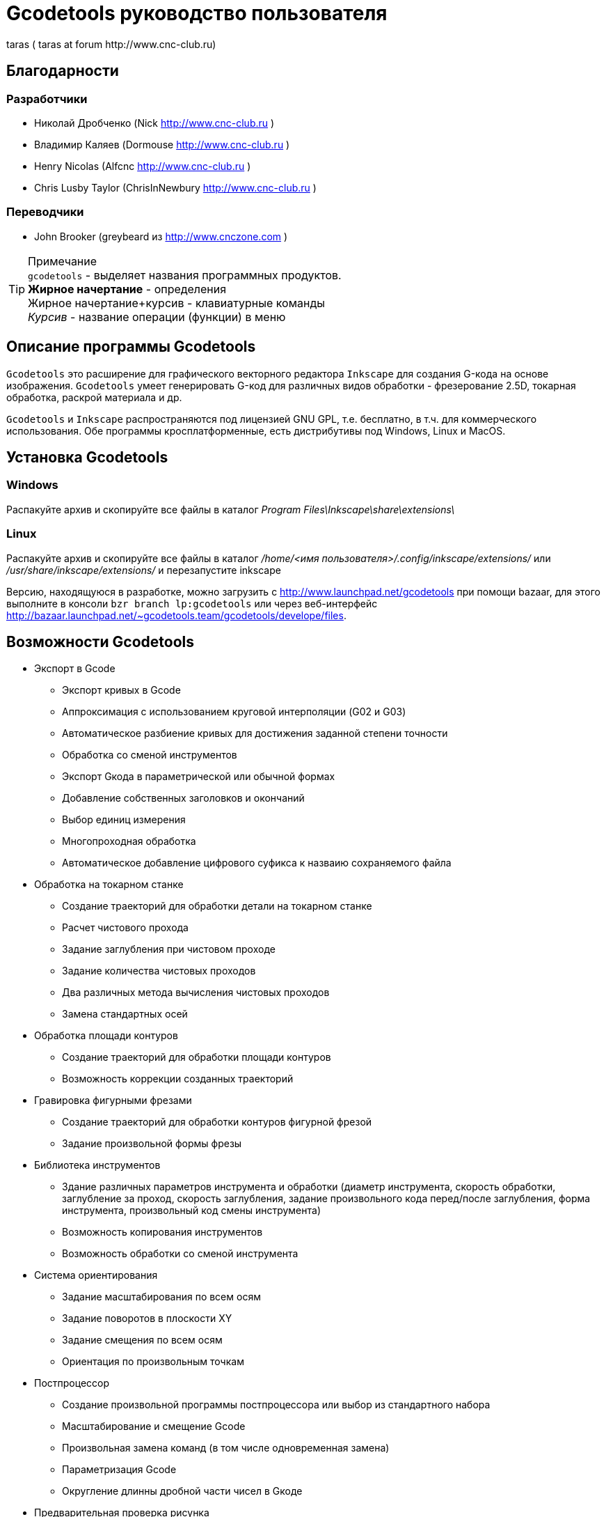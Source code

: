 Gcodetools руководство пользователя
===================================
:Author:    Drobchenko Nickolay (Nick at forum http://www.cnc-club.ru)
:Author:    _taras_ (_taras_ at forum http://www.cnc-club.ru)
:Date:      11.07.2011
:Revision:  0001

== Благодарности 


=== Разработчики


* Николай Дробченко (Nick http://www.cnc-club.ru ) 
* Владимир Каляев (Dormouse http://www.cnc-club.ru ) 
* Henry Nicolas (Alfcnc http://www.cnc-club.ru ) 
* Chris Lusby Taylor (ChrisInNewbury http://www.cnc-club.ru ) 

=== Переводчики 


* John Brooker (greybeard из http://www.cnczone.com )


[TIP]
.Примечание
	+gcodetools+ - выделяет названия программных продуктов.  +
	*Жирное начертание* - определения +
	[bold italic]#Жирное начертание+курсив# - клавиатурные команды +
	_Курсив_ - название операции (функции) в меню


== Описание программы Gcodetools

+Gcodetools+ это расширение для графического векторного редактора +Inkscape+ для создания G-кода на основе изображения. 
+Gcodetools+ умеет генерировать G-код для различных видов обработки - фрезерование 2.5D, токарная обработка, раскрой материала и др.

+Gcodetools+ и +Inkscape+ распространяются под лицензией GNU GPL, т.е. бесплатно, в т.ч. для коммерческого использования. Обе программы кросплатформенные, есть дистрибутивы под Windows, Linux и MacOS.

== Установка Gcodetools


=== Windows
Распакуйте архив и скопируйте все файлы в каталог _Program Files\Inkscape\share\extensions\_

=== Linux
Распакуйте архив и скопируйте все файлы в каталог _/home/<имя пользователя>/.config/inkscape/extensions/_ или _/usr/share/inkscape/extensions/_ и перезапустите inkscape 

Версию, находящуюся в разработке, можно  загрузить с http://www.launchpad.net/gcodetools при помощи bazaar, для этого выполните в консоли +bzr branch lp:gcodetools+ или через веб-интерфейс http://bazaar.launchpad.net/~gcodetools.team/gcodetools/develope/files.

== Возможности Gcodetools

* Экспорт в Gcode 
** Экспорт кривых в Gcode 
** Аппроксимация с использованием круговой интерполяции (G02 и G03) 
** Автоматическое разбиение кривых для достижения заданной степени точности 
** Обработка со сменой инструментов 
** Экспорт Gкода в параметрической или обычной формах 
** Добавление собственных заголовков и окончаний 
** Выбор единиц измерения 
** Многопроходная обработка 
** Автоматическое добавление цифрового суфикса к назваию сохраняемого файла 
* Обработка на токарном станке 
** Создание траекторий для обработки детали на токарном станке 
** Расчет чистового прохода 
** Задание заглубления при чистовом проходе 
** Задание количества чистовых проходов 
** Два различных метода вычисления чистовых проходов 
** Замена стандартных осей 
* Обработка площади контуров 
** Создание траекторий для обработки площади контуров 
** Возможность коррекции созданных траекторий 
* Гравировка фигурными фрезами 
** Создание траекторий для обработки контуров фигурной фрезой 
** Задание произвольной формы фрезы 
* Библиотека инструментов 
** Здание различных параметров инструмента и обработки (диаметр инструмента, скорость обработки, заглубление за проход, скорость заглубления, задание произвольного кода перед/после заглубления, форма инструмента, произвольный код смены инструмента) 
** Возможность копирования инструментов 
** Возможность обработки со сменой инструмента 
* Система ориентирования 
** Задание масштабирования по всем осям 
** Задание поворотов в плоскости ХY 
** Задание смещения по всем осям 
** Ориентация по произвольным точкам 
* Постпроцессор 
** Создание произвольной программы постпроцессора или выбор из стандартного набора 
** Масштабирование и смещение Gcode 
** Произвольная замена команд (в том числе одновременная замена) 
** Параметризация Gcode 
** Округление длинны дробной части чисел в Gкоде 
* Предварительная проверка рисунка 
** Выделение маленьких контуров (возможных артефактов area) 
** Проверка принадлежности инструментов 
** Проверка порядка обработки 
* Плоттерная резка 
** Экспорт в Gкод для плоттера с тангенциальным ножом. Четвертая ось A - угол наклона ножа. 
* Общие 
** Проверка наличия обновлений.

== Основные понятия

=== Контур

+Gcodetools+ работает с кривыми безье - основным элеметном рисукнов в +Inkscape+. Все векторные объекты (фигуры, тексты, клоны) могут быть приведены к виду кривой Безье без потери точности. Для перевода объекта в кривую Безье (далее контур или path) нужно выполнить Контур-Оконтурить объект или нажать клавиши [bold italic]#Ctrl+Shift+C#.

=== Объект 

Объекты не являющиеся контурами, т.е. те объекты, которые нужно преобразовывать в контуры:

* Текст
* Фигуры: Окружности, эллипсы, прямоугольники, звезды, многоугольники
* Динамические втяжки

Чтобы определить, является ли объект контуром, нужно его выделить при этом в строке состояния должно быть написано Контур или несколько Контуров. 

=== Размер объекта

По-умолчанию, +Inkscape+ рассчитывает размер объектов исходя из его видимых размеров. Т.е. в линейные размеры объектов, помимо размеров контура, входят толщина обводки, размеры эффектов. Если вы нарисуете круг размером 10х10мм с обводкой 1мм, то +Inkscape+ будет отображать его размер как 11х11мм, но при экспорте в G-код круг будет диаметром 10мм. Это связанно с тем, что основное предназначение +Inkscape+ - векторная графика. 

Чтобы +Inkscape+ отображал реальные размеры контуров без учета обводк и эффектов нужно зайти в настройки +Inkscape+ нажатием клавиш [bold italic]#Ctrl+Shift+P#, в самом верхнем пункте (_Инструменты_) изменить _Площадка объекта_ на _Геометрическая площадка_.

Единицы измерения -  по умолчанию +Inkscape+ используется - px (пикселы). Соотношения между пискселами и другими единицами измерения 

* 1 дюйм = 90 px = 25.4 мм
* 1 мм = 3.543 px ~ 0.03937 дюйма
* 1 px = 0.2822 мм ~ 0.01111 дюйма


Практически все внутренние вычисления проводятся в px. Единицы измерения можно изменить в настройках документа нажатием клавиш [bold italic]#Ctrl+Shift+D#. Можно настроить единицы отображения, единицы линеек и единицы сетки.


== Интерфейс Gcodetools 

=== Вкладки

Т.к. +Gcodetools+ является стандартным расширением +Inkscape+, то возможности по созданию интерфейсов сильно ограничены. Выбор выполняемой функции определяется открытой вкладкой во время нажатия кнопки _Применить_. Например, если Вы хотите выполнить экспорт в G-код, то перед нажатием на _Применить_ нужно открыть вкладку _Path to Gcode_. Если появляется следующая ошибка: 

[WARNING]
===============================
	Select one of the action tabs - Path to Gcode, Area, Engraving, DXF points, Orientation, Offset, Lathe or Tools library. 
	
	Current active tab id is "preferences"
===============================

то это значит, что вы не открыли нужную вкладку перед нажатием Применить. 

Раньше все вкладки +Gcodetools+ были размещены на одном окне, но вкладок становилось все больше и больше и они перестали влезать на экран, поэтому пришлось разместить их на разных окнах. При этом одни и те же вкладки могут встречаться на нескольких окнах по мере надобности.

=== Live preview

_Live preview_ - никогда не включайте Live preview. Чтобы окно +Gcodetools+ не блокировало +Inkscape+ и не закрывалось при нажатии Применить, +Gcodetools+ сделан в виде live effect. Это обусловливает появление _Live Preview_. Но с live preview могут возникать проблемы, поэтому, лучше не трогайте _live preview_!

=== Дополнительные настройки

Некоторые настройки, такие как параметры инструментов и точки ориентации, вынесены с формы +Gcodetools+ в сам рисунок. В этом случае их можно редактировать при помощи инструмента _Текст_ ([bold italic]#F8#). Например, чтобы изменить подачу включите инструмент Текст и измените число напротив поля Feed в описании инструмента. Старайтесь редактировать такие параметры только при помощи инструмента _Текст_. Такие настройки, например определение инструментов можно копировать обычными методами +Inkscape+.

[IMPORTANT] Ни в коем случае не разгруппировывайте группы настроек, это удалит скрытые параметры и +Gcodetools+ не сможет определить эти настройки!


== Вкладка  Path to Gcode

image::img/path-to-gcode-tab.png[]

Экспорт в G-код (_Path to Gcode_) - самая первая функция, с которой началась разработка +Gcodetools+. Она предназначена для экспорта контуров в Gcode для фрезерной обработки и раскроя материала. Режущий инструмент перемещается в плоскости XY повторяя выбранные контуры. 

_Path to Gcode_ использует Точки ориентации и характеристики Инструментов для определения параметров обработки (подача, скорость заглубления, заглубление за проход, дополнительный G-код перед/после контура (см. далее)). Если Точки ориентации или определение инструмента не были заданы, то +Gcodetools+ добавит стандартный инструмент и стандартные точки ориентации, о чем будет дополнительное сообщение.

_Path to Gcode_ это одна из основных функций и она будет использоваться на финальной стадии создания G-code практически для любого вида обработки.

По-умолчанию, _Path to Gcode_ экспортирует выделенные контуры в G-code, если ничего не выделено то _Path to Gcode_ попытается экспортировать все контуры на рисунке (это поведение можно изменить, отключив на вкладке _Options_ опцию _Select all paths if nothing selected_). 

=== Параметры Path to Gcode
 
_Biarc interpolation tolerance_ - допуск по точности аппроксимации контура биарками. Изначально каждый сегмент контура аппроксимируется одной биаркой, затем вычисляется максимальное расстояние от биарки до сегмента контура. Если оно превышает заданный допуск в единицах измерения (заданных точками ориентации) то сегмент разбивается на две части, и процедура повторяется для каждой части отдельно.

_Maximum splitting depth_ - максимальная глубина разбиения, максимально число итераций для аппроксимации сегмента контура биарками. Необходимо отметить, что конечное число частей. на которые будет разбит контур может быть гораздо больше, чем максимальная глубина разбиения. Оно ограниченно 2n, где n это максимальная глубина разбиения. Если необходимая точность достигнута на какой-то итерации, то сегмент контура не будет разбиваться далее. Если вы все-таки хотите, чтобы сегмент был разбит на максимальное количество частей, то просто установите допуск аппроксимации равным 0. 

_Cutting order_ - это порядок в котором будут обрабатываться контуры. Контуры обрабатываются в порядке следования Слоев на рисунке, сначала обрабатывается самый верхний слой, за тем слои которые находятся ниже. Внутри слоя очередность обработки может быть следующей: 

* _Path by path_ - обработка ведется контур за контуром. Т.е. сначала обрабатывается перый контур целиком, затем второй и т.д. Все контуры обрабатываются на максимальную глубину перед переходом к следующему контуру.
* _Subpath by Subpath_ - обработка субкотура за субконтуром. Тоже самое, что и _Path by path_, но на уровне субконтуров. Контуры могут состоять из нескольких субконтуров. Например, контур с отверстием это два субконтура - внешний и внутренний. Даже если в субконтуре нет отверстий и он кажется непрерывным он все рано может состоять из нескольких субконтуров. Для того, чтобы разделить субконтуры нужно нажать _Контур_ - _Разбить_ ([bold italic]#Ctrl+Shift+K#). Для того, чтобы объединить контуры в один контур - _Контур_ - _Объединить_ или [bold italic]#Ctrl+K#.
* _Pass by pass_ - проход за проходом. Сначала будут обработаны все контуры на заглубление первого прохода, потом на заглубление второго прохода и т. д.

_Depth function_ - при помощи этой функции можно дополнительно определить глубину обработки. При задании _Depth function_ можно пользоваться математическими и другими фцнкциями python (например math.sin(), math.sqrt()). Также могут быть определены константы:

* d - глубина обработки заданная при помощи точек ориентации
* s - координата поверхности заданная при помощи точек ориентации
* c - коэффициент цвета. Число от 0 до 1 определяющее яркость цвета контура (0.0 - белый, 1.0 - черный). 

_Sort paths to reduse rapid distance_ - сортировать контуры для того, чтобы уменьшить холостой пробег.


== Вкладка Параметры

image::img/parameters-tab.png[]

_Select all paths if nothing selected -_ если ни один контур не выбран и включена эта опция, то +Gcodetools+ будет пытаться обработать все контуры на рисунке. 

_Minimun arc radius_ - EMC2 может выдать ошибку если радиус дуги G02 или G03 будет меньше 0.02 мм (также возможны ошибки в других контроллерах на маленьких дугах). Поэтому все дуги с радиусом меньше _Minimun arc radius_ будут заменяться прямыми отрезками G01.

_Get additional comments from objects properties_ - +gcodetools+ может извлекать дополнительные параметры объектов из их свойств. Эти параметры можно отредактировать нажав правой кнопкой мышки на объекте и выбрав _Свойства_.

_Comment Gcode_ - В этом поле можно задавать дополнительные коментарии которые будут отображаться перед началом обработки контура.

== Вкладка Preferences

image::img/preferences-tab.png[]

_File_ - название файла для сохранения готового G-кода. 

_Add numeric suffix to filename_ - если включена, к имени файла будет автоматически добавляться числовой суффикс для предотвращения перезаписи старых экспортов, например output.ngc -> output_0001.ngc.

_Directory_ - папка в которую будет сохраняться G-код. Удостоверьтесь, что у вас есть права на запись в этой папку, в противном случае +Gcodetools+ выдаст ошибку. Если в этой директории содержаться файлы header или footer, то они будут использованы в качестве заголовка и окончания G-кода вместо стандартных заголовков.

_Z safe distance for G00 move over blanc_ - безопасная дистанция над поверхностью материала на которой будут выполняться перемещения от контура к контуру. Выставляйте это расстояние больше всех элементов крепления заготовки, для того, чтобы быть уверенным в том, что вы не врежетесь в них инструментом. 

_Units_ - единицы измерения мм или дюймы определяет постановку кода G20 или G21 в готовый G-код.

_Post processor_ - заранее заданные пост процессоры для дополнительной подготовки Gcode.

_Additional post processor_ - вы можете задать произвольный пост-процессор. Подробнее о возможностях и синтаксисе пост-процессоров смотрите по ссылке: http://cnc-club.ru/forum/viewtopic.php?f=33&t=78 (пока только на английском).

_Generate log file_ - генерировать файл лога. 

_Full path to log file_ - полный путь к лог файлу. 
	


== Вкладка Area

image::img/area-tab.png[]
	
При помощи вкладки _Area_ можно создавать контуры для обработки площадей. _Area_ использует внутренние функции +Inkscape+ для создания контуров, а именно _Dynamic offset_ (динамическая втяжка). После применения _Area_ в рисунок будет добавлено необходимое количество динамических втяжек. Функция _Area_ дает не самые лучшие результаты по качеству выборки материала. Если обработка ведется без нахлеста траекторий, то в острых углах будут оставаться необработанные участки.

_Maximum area cutting curves_ - этот параметр нужен для того, чтобы избежать слишком большого количества динамических втяжек.

_Area width_ - это онсновной параметр, от которого зависит количество добавленных контуров. Количество контуров равно Area width/Tool D (ширина контура/диаметр инструмента). Ширина контура это не ширна в общем смысле, это толщина в самом толстом месте.

_Area tool overlap_ - параметр задающий нахлест траекторий. Это может быть необходимо для получения более чистого результата. 0.0 - означает без нахлеста, 0.9 - практически полный нахлест.


== Вкладка Fill area

image::img/fill-area-tab.png[]

_Fill_ _area_ - функция служит для заполнения площади контура прямыми линиями. Заполнять можно по двум алгоритмам - зигзаг и спираль. Эта функция самая стабильная из всех функций по обработке площади, т.к. не требует сложных вычислений.

_Area fill angle_ - угол наклона прямых. 0 - вертикальные линии.

_Area fill shift_ - сдвиг "фазы" заполнения линиями (от 0 до 1).

_Area fill overlap_ - нахлест траекторий. Нужен для получения более качественной обработки и более простого съема материала. (0 - без нахлеста, 0.9 - практически полный нахлест)

_Filling method_ - выбор метода заполнения - зигзаг или спираль.



== Вкладка Area artifacts

image::img/aria-artifacts-tab.png[]

_Area artefacts_ Т.к. функция отступа кривой безье очень не простая, иногда она дает артефакты. А при увеличении количества отступов вероятность появления ошибок растет. Для поиска этих ошибок разработана функция _Area artefacts_. Она ищет контуры маленького размера и в зависимости от выбранного действия выделяет их цветом или стрелкой или удаляет.

_Aretefact diametr_ - максимальный размер артефакта, все контуры меньше заданного размера будут выделены\удалены.

_Action_ - действие производимое с артефактами. Выделить цветом, выделить стрелкой, удалить.




== Вкладка Orientation points

image::img/orientation-points-tab.png[]

_Orientation_ _points_ (точки ориентации) нужны для позиционирования материала детали на станке/рисунке. При помощи точек ориентации можно задать масштаб, перемещение, поворот, растяжение по осям.

Если необходима только простая ориентация без не пропорциональных растяжений по осям и отражений, используйте ориентацию по двум точкам.

После применения _Orientation_ _points_ на рисунок добавятся две или три точки ориентации. Точка ориентации это стрелка с координатами. Положение точки определяется исходя из положения вершины стрелки.

При помощи точек ориентирования можно ориентировать деталь по конкретным точкам, для этого выберите любые две или три точки на детали, переместите в них точки ориентации и задайте для них желаемые координаты.

В самом простом случае, точки ориентации просто добавляются в рисунок и задают начало координат.

Точки ориентации применяются к текущему слою и все слоям ниже (до следующего слоя имеющего свои точки ориентации).

IMPORTANT: Внимание! Не разгруппировывайте точки ориентации! Это приведет к их дисфункции! Для того, чтобы переместить только одну точку просто войдите в группу двойным щелчком мыши на группе. Координаты можно редактировать при помощи инструмента _Text_ ([bold italic]#F8#) не разгрупповывая элементы.

_Orientation type_ - ориентация по двум или трем точкам.

_Z surface_ - высота (координата Z) поверхности материала (начало обработки)

_Z depth_ - глубина (координата Z) обработки.

_Units _- единицы измерения, для удобства стандартные точки ориентации добавляются в точках (0,0), (0,100) и (100,0) для миллиметров и (0,0), (0,5) и (5,0) для дюймов.



== Вкладка Tools library

image::img/tools-library-tab.png[]

_Tools library_ (библиотека инструментов). Библиотека инструментов создает шаблон для описания конкретного типа инструментов.

В описании инструмента можно задавать различные параметры, начиная с простых, таких как диаметр, скорость реза, заглубление за проход, и оканчивая более сложными - G-код до и после контура, которые позволяют задавать, например, коды включения или выключения шпинделя или другого режущего интсрумента.


== Проверка обработки

Для того, чтобы увидеть, что будет реально вырезано, можно воспользоваться +Inkscape+ и не использовать внешние инструменты. Для этого:

* Выберите все контуры, которые будут экспортироваться или контуры предварительного просмотра
* Назначьте им толщину обводки равную толщине обрабатывающего инструмента
* Выберите скругление на углах контуров и скругление обводки на концах контура, во вкладке _Стиль обводки_ на окне _Заливка_ и _Обводка_
* Таким образом обводка будет изображать профиль фрезы на всей траектории реза.



= Пошаговое руководство по созданию G-кода обработки площади детали 

Такая обработка может понадобится, когда рисунок или деталь находится над (или под) основным массивом материала.

. Создаем, или загружаем нужные контуры. 

image::img/area-tutorial-0001.png[]

. Разгруппировываем, если в рисунке есть группы (Ctrl+Shift+G).
. Объединяем контуры используя булево сложение (Ctrl+«+»).
. Создаем прямоугольник, который будет ограничивать область картинки, помещаем его на задний план (PgDn или End).
. Выделяем все и применяем логическую операцию вычитания (Ctrl+«-»). В результате должны получить один контур, изображающий ту часть, которая должна быть обработана.
. Добавляем точки ориентации (не обязательный шаг, точки ориентации для мм добавятся автоматически, если они не были созданы заранее). Расширения – Gcodetools – Orientation points (см. главу "Вкладка Orientation points" данного руководства). Выставляем глубину фрезерования и другие параметры, жмем «Применить», «Закрыть». Полученные точки начала координат будут в левом нижнем углу листа, перетаскиваем их (не разгруппировывая) в необходимую позицию относительно рисунка (к примеру, в левый нижний угол). (Вместо перемещения точек ориентации можно переместить сам рисунок.)

image::img/area-tutorial-0002.png[]

. Добавляем описание инструмента. Расширения – Gcodetools – Tools library (см. главу "Вкладка Tools library" данного руководства), выбираем тип инструмента и жмем «Применить», «Закрыть». В изображение будет добаленно описание инструмента, основные параметры:
	* id — порядковый номер и название инструмента
	* diametr — диаметр режущей части инструмента
	* feed — скорость подачи
	* penetration angle - угол заглубления (пока не реализован!)
	* penetration feed - скорость заглубления (подача при заглублении фрезы)
	* depth step - заглубление на каждый проход обработки
	* tool change gcode - Gкод для смены инструмента
	
image::img/area-tutorial-0003.png[]

. Выделяем контур, и выполняем Расширения – Gcodetools – Area (см. главу "Вкладка Area" данного руководства), выставляем количество кривых и ширину обрабатываемой площади по контуру, жмем «Применить», «Закрыть». Расширение добавляет в рисунок траектории инструмента.

image::img/area-tutorial-0004.png[]

. Разгруппировываем полученный объект (Ctrl+Shift+G). Удаляем оригинальный рисунок.

image::img/area-tutorial-0005.png[]

. Преобразовываем все оставшиеся траектории в контуры (Ctrl+Shift+C), с помощью инструмента редактирования узлов (F2), устраняем артефакты и редактируем ошибочные участки. 

[TIP]
===============================
Для поиска и удаления артефактов можно воспользоваться инструментом Area artifacts (см. главу "Вкладка Area artifacts" этого руководства).
===============================

image::img/area-tutorial-0006.png[]

. После удаления всех нежелательных участков траектории выполняем Расширения – Gcodetools – Path to Gcode (см. главу "Вкладка Path to Gcode" данного руководства), на вкладке «Preferences» устанавливаем папку для выходных файлов, выбираем необходимый постпроцессор (например, «Parametrize Gcode» для возможности последующего перемещения или масштабирования (не применимо к обработки площади, без соответствующего изменения диаметра режущего инструмента) обработки).
. (Не обязательный шаг) На вкладке «Параметры» устанавливаем флажок «Select all paths if nothing is selected», задаем минимальный радиус дуги траектории. 
. (Не обязательный шаг) На вкладке «Path to Gcode» выставляем допуск интерполяции и глубину разбиения кривых, жмем «Применить», «Закрыть».

image::img/area-tutorial-0007.png[]

. В папке назначения будет создан файл с именем output_хххх.ngc, в котором будет содержаться Gкод для заданной обработки. Открываем файл в системе ЧПУ и проверяем полученную программу.


